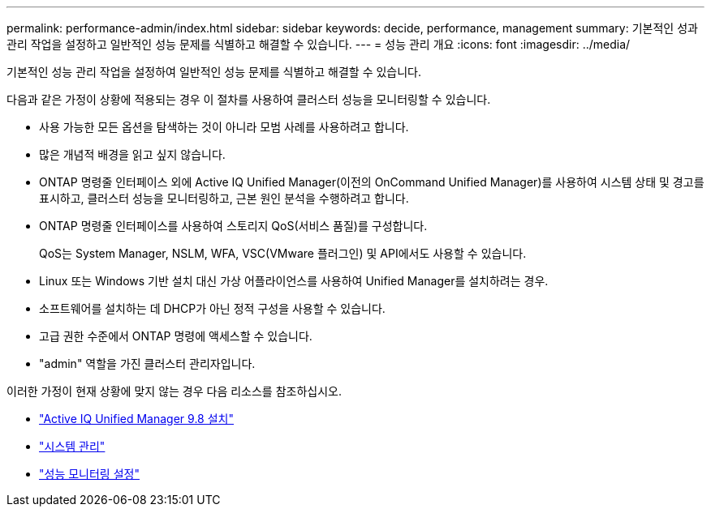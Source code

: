 ---
permalink: performance-admin/index.html 
sidebar: sidebar 
keywords: decide, performance, management 
summary: 기본적인 성과 관리 작업을 설정하고 일반적인 성능 문제를 식별하고 해결할 수 있습니다. 
---
= 성능 관리 개요
:icons: font
:imagesdir: ../media/


[role="lead"]
기본적인 성능 관리 작업을 설정하여 일반적인 성능 문제를 식별하고 해결할 수 있습니다.

다음과 같은 가정이 상황에 적용되는 경우 이 절차를 사용하여 클러스터 성능을 모니터링할 수 있습니다.

* 사용 가능한 모든 옵션을 탐색하는 것이 아니라 모범 사례를 사용하려고 합니다.
* 많은 개념적 배경을 읽고 싶지 않습니다.
* ONTAP 명령줄 인터페이스 외에 Active IQ Unified Manager(이전의 OnCommand Unified Manager)를 사용하여 시스템 상태 및 경고를 표시하고, 클러스터 성능을 모니터링하고, 근본 원인 분석을 수행하려고 합니다.
* ONTAP 명령줄 인터페이스를 사용하여 스토리지 QoS(서비스 품질)를 구성합니다.
+
QoS는 System Manager, NSLM, WFA, VSC(VMware 플러그인) 및 API에서도 사용할 수 있습니다.

* Linux 또는 Windows 기반 설치 대신 가상 어플라이언스를 사용하여 Unified Manager를 설치하려는 경우.
* 소프트웨어를 설치하는 데 DHCP가 아닌 정적 구성을 사용할 수 있습니다.
* 고급 권한 수준에서 ONTAP 명령에 액세스할 수 있습니다.
* "admin" 역할을 가진 클러스터 관리자입니다.


이러한 가정이 현재 상황에 맞지 않는 경우 다음 리소스를 참조하십시오.

* http://docs.netapp.com/ocum-98/topic/com.netapp.doc.onc-um-isg/home.html["Active IQ Unified Manager 9.8 설치"]
* link:../system-admin/index.html["시스템 관리"]
* link:../performance-config/index.html["성능 모니터링 설정"]

